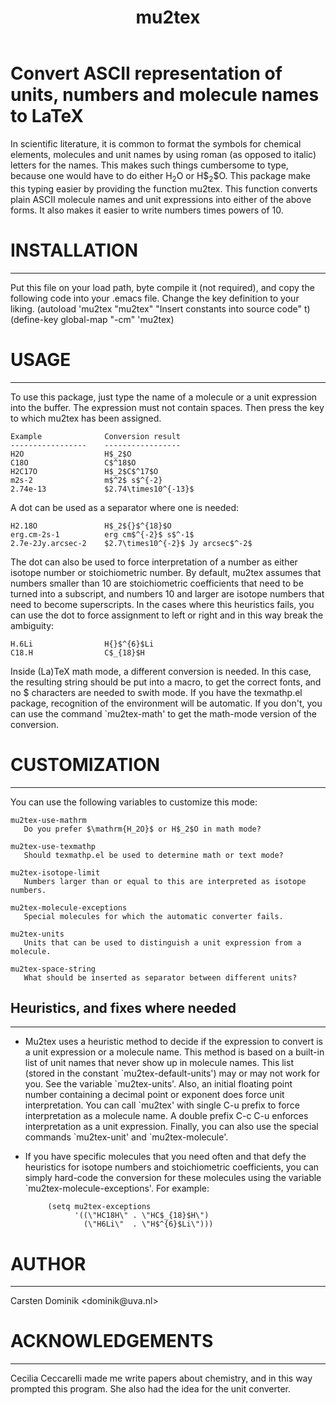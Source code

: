 # mu2tex
#+TITLE: mu2tex

* Convert ASCII representation of units, numbers and molecule names to LaTeX


In scientific literature, it is common to format the symbols for
chemical elements, molecules and unit names by using roman (as
opposed to italic) letters for the names.  This makes such things
cumbersome to type, because one would have to do either
$\mathrm{H_2O}$ or H$_2$O.  This package make this typing easier by
providing the function mu2tex.  This function converts plain
ASCII molecule names and unit expressions into either of the above
forms.  It also makes it easier to write numbers times powers of 10.

* INSTALLATION
------------
Put this file on your load path, byte compile it (not required),
and copy the following code into your .emacs file.  Change the key
definition to your liking.
   (autoload 'mu2tex "mu2tex"
    "Insert constants into source code" t)
  (define-key global-map "\C-cm" 'mu2tex)

* USAGE
-----
To use this package, just type the name of a molecule or a unit
expression into the buffer.  The expression must not contain
spaces.  Then press the key to which mu2tex has been assigned.

: Example              Conversion result
: -----------------    -----------------
: H2O                  H$_2$O
: C18O                 C$^18$O
: H2C17O               H$_2$C$^17$O
: m2s-2                m$^2$ s$^{-2}
: 2.74e-13             $2.74\times10^{-13}$

A dot can be used as a separator where one is needed:

: H2.18O               H$_2${}$^{18}$O
: erg.cm-2s-1          erg cm$^{-2}$ s$^-1$
: 2.7e-2Jy.arcsec-2    $2.7\times10^{-2}$ Jy arcsec$^-2$

The dot can also be used to force interpretation of a number as either
isotope number or stoichiometric number.  By default, mu2tex assumes
that numbers smaller than 10 are stoichiometric coefficients that need
to be turned into a subscript, and numbers 10 and larger are isotope
numbers that need to become superscripts.  In the cases where this
heuristics fails, you can use the dot to force assignment to left or
right and in this way break the ambiguity:

: H.6Li                H{}$^{6}$Li
: C18.H                C$_{18}$H

Inside (La)TeX math mode, a different conversion is needed.  In this
case, the resulting string should be put into a \mathrm macro, to get
the correct fonts, and no $ characters are needed to swith mode.
If you have the texmathp.el package, recognition of the environment will
be automatic.  If you don't, you can use the command `mu2tex-math' to
get the math-mode version of the conversion.

* CUSTOMIZATION
-------------
You can use the following variables to customize this mode:

: mu2tex-use-mathrm
:    Do you prefer $\mathrm{H_2O}$ or H$_2$O in math mode?
: 
: mu2tex-use-texmathp
:    Should texmathp.el be used to determine math or text mode?
: 
: mu2tex-isotope-limit
:    Numbers larger than or equal to this are interpreted as isotope numbers.
: 
: mu2tex-molecule-exceptions
:    Special molecules for which the automatic converter fails.
: 
: mu2tex-units
:    Units that can be used to distinguish a unit expression from a molecule.
: 
: mu2tex-space-string
:    What should be inserted as separator between different units?

** Heuristics, and fixes where needed
----------------------------------
- Mu2tex uses a heuristic method to decide if the expression to convert
  is a unit expression or a molecule name.  This method is based on a
  built-in list of unit names that never show up in molecule names.
  This list (stored in the constant `mu2tex-default-units') may or may not
  work for you.  See the variable `mu2tex-units'.  Also, an initial
  floating point number containing a decimal point or exponent does force
  unit interpretation.  You can call `mu2tex' with single C-u prefix to
  force interpretation as a molecule name.  A double prefix C-c C-u enforces
  interpretation as a unit expression.  Finally, you can also use the
  special commands `mu2tex-unit' and `mu2tex-molecule'.

- If you have specific molecules that you need often and that defy the
  heuristics for isotope numbers and stoichiometric coefficients, you
  can simply hard-code the conversion for these molecules using the
  variable `mu2tex-molecule-exceptions'.  For example:

  :      (setq mu2tex-exceptions
  :            '((\"HC18H\" . \"HC$_{18}$H\")
  :              (\"H6Li\"  . \"H$^{6}$Li\")))

* AUTHOR
------
Carsten Dominik <dominik@uva.nl>

* ACKNOWLEDGEMENTS
----------------
Cecilia Ceccarelli made me write papers about chemistry, and in this way
prompted this program.  She also had the idea for the unit converter.
